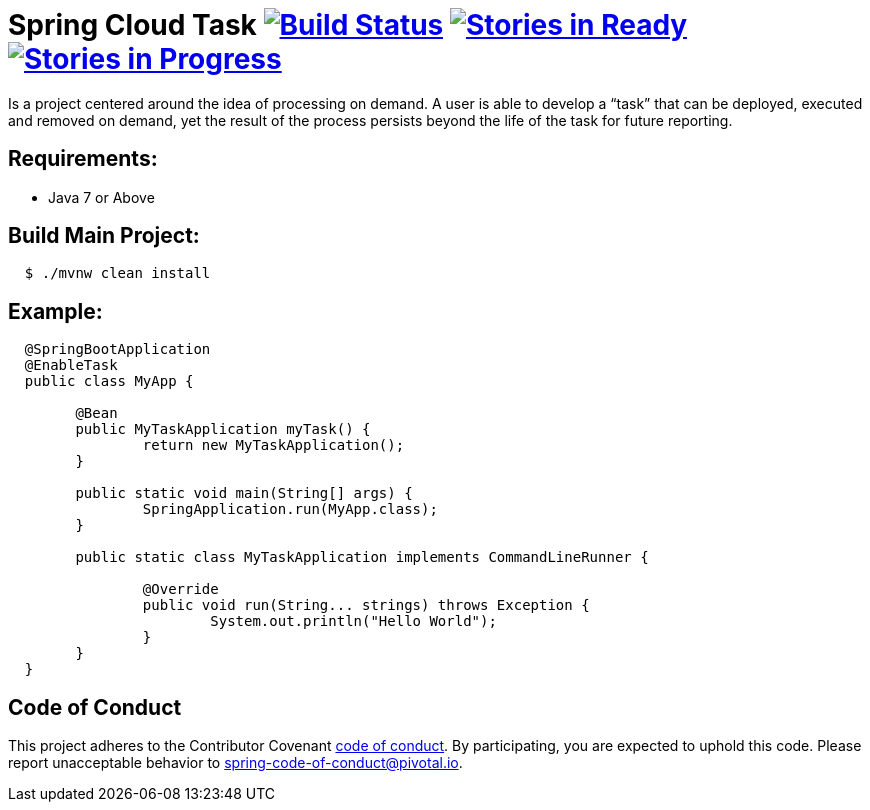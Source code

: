 = Spring Cloud Task image:https://build.spring.io/plugins/servlet/buildStatusImage/SCT-STASK[Build Status, link=https://build.spring.io/browse/SCT-STASK] image:https://badge.waffle.io/spring-cloud/spring-cloud-task.svg?label=ready&title=Ready[Stories in Ready, link=https://waffle.io/spring-cloud/spring-cloud-task] image:https://badge.waffle.io/spring-cloud/spring-cloud-task.svg?label=In%20Progress&title=In%20Progress[Stories in Progress, link=https://waffle.io/spring-cloud/spring-cloud-task]

Is a project centered around the idea of processing on demand.  A user is able to develop
a “task” that can be deployed, executed and removed on demand, yet the result of the
process persists beyond the life of the task for future reporting.


== Requirements:

* Java 7 or Above

== Build Main Project:

[source,shell,indent=2]
----
$ ./mvnw clean install
----

== Example:

[source,java,indent=2]
----
@SpringBootApplication
@EnableTask
public class MyApp {

	@Bean
	public MyTaskApplication myTask() {
		return new MyTaskApplication();
	}

	public static void main(String[] args) {
		SpringApplication.run(MyApp.class);
	}

	public static class MyTaskApplication implements CommandLineRunner {

		@Override
		public void run(String... strings) throws Exception {
			System.out.println("Hello World");
		}
	}
}
----

== Code of Conduct
This project adheres to the Contributor Covenant link:CODE_OF_CONDUCT.adoc[code of conduct]. By participating, you  are expected to uphold this code. Please report unacceptable behavior to spring-code-of-conduct@pivotal.io.
